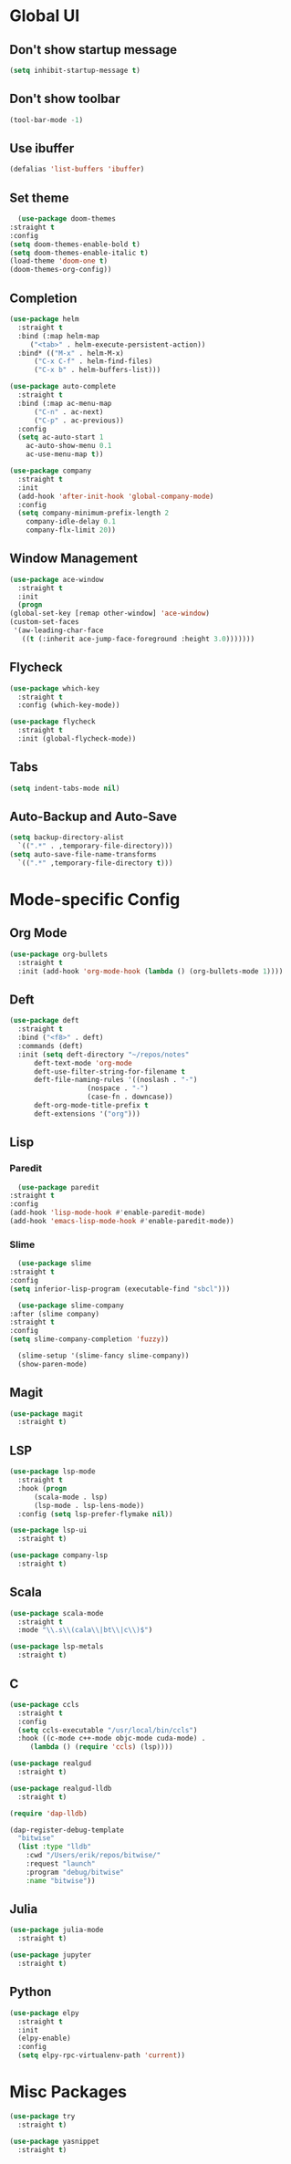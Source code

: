 * Global UI

** Don't show startup message

   #+begin_src emacs-lisp
   (setq inhibit-startup-message t)
   #+end_src

** Don't show toolbar
   #+begin_src emacs-lisp
   (tool-bar-mode -1)
   #+end_src


** Use ibuffer
   #+begin_src emacs-lisp
   (defalias 'list-buffers 'ibuffer)
   #+end_src

** Set theme

   #+begin_src emacs-lisp
      (use-package doom-themes
	:straight t
	:config
	(setq doom-themes-enable-bold t)
	(setq doom-themes-enable-italic t)
	(load-theme 'doom-one t)
	(doom-themes-org-config))
   #+end_src


** Completion

   #+begin_src emacs-lisp
     (use-package helm
       :straight t
       :bind (:map helm-map 
	      ("<tab>" . helm-execute-persistent-action))
       :bind* (("M-x" . helm-M-x)
	       ("C-x C-f" . helm-find-files)
	       ("C-x b" . helm-buffers-list)))

     (use-package auto-complete
       :straight t
       :bind (:map ac-menu-map
		   ("C-n" . ac-next)
		   ("C-p" . ac-previous))
       :config
       (setq ac-auto-start 1
	     ac-auto-show-menu 0.1
	     ac-use-menu-map t))

     (use-package company
       :straight t
       :init
       (add-hook 'after-init-hook 'global-company-mode)
       :config
       (setq company-minimum-prefix-length 2
	     company-idle-delay 0.1
	     company-flx-limit 20))

   #+end_src

** Window Management
   #+begin_src emacs-lisp
     (use-package ace-window
       :straight t
       :init
       (progn
	 (global-set-key [remap other-window] 'ace-window)
	 (custom-set-faces
	  '(aw-leading-char-face
	    ((t (:inherit ace-jump-face-foreground :height 3.0)))))))
   #+end_src


** Flycheck
   #+begin_src emacs-lisp
    (use-package which-key
      :straight t
      :config (which-key-mode))

    (use-package flycheck
      :straight t
      :init (global-flycheck-mode))

  #+end_src

** Tabs
   #+begin_src emacs-lisp
   (setq indent-tabs-mode nil)
   #+end_src


** Auto-Backup and Auto-Save
   #+begin_src emacs-lisp
     (setq backup-directory-alist
	   `((".*" . ,temporary-file-directory)))
     (setq auto-save-file-name-transforms
	   `((".*" ,temporary-file-directory t)))
   #+end_src

* Mode-specific Config

** Org Mode
   
   #+begin_src emacs-lisp
     (use-package org-bullets
       :straight t
       :init (add-hook 'org-mode-hook (lambda () (org-bullets-mode 1))))
   #+end_src

** Deft
  #+begin_src emacs-lisp
    (use-package deft
      :straight t
      :bind ("<f8>" . deft)
      :commands (deft)
      :init (setq deft-directory "~/repos/notes"
		  deft-text-mode 'org-mode
		  deft-use-filter-string-for-filename t
		  deft-file-naming-rules '((noslash . "-")
					   (nospace . "-")
					   (case-fn . downcase))
		  deft-org-mode-title-prefix t
		  deft-extensions '("org")))
  #+end_src
** Lisp

*** Paredit
    #+begin_src emacs-lisp
      (use-package paredit
	:straight t
	:config
	(add-hook 'lisp-mode-hook #'enable-paredit-mode)
	(add-hook 'emacs-lisp-mode-hook #'enable-paredit-mode))
    #+end_src

*** Slime
    #+begin_src emacs-lisp
      (use-package slime
	:straight t
	:config
	(setq inferior-lisp-program (executable-find "sbcl")))

      (use-package slime-company
	:after (slime company)
	:straight t
	:config
	(setq slime-company-completion 'fuzzy))

      (slime-setup '(slime-fancy slime-company))
      (show-paren-mode)

    #+end_src

** Magit

   #+begin_src emacs-lisp
     (use-package magit
       :straight t)
   #+end_src

** LSP
   
  #+begin_src emacs-lisp
    (use-package lsp-mode
      :straight t
      :hook (progn
	      (scala-mode . lsp)
	      (lsp-mode . lsp-lens-mode))
      :config (setq lsp-prefer-flymake nil))

    (use-package lsp-ui
      :straight t)

    (use-package company-lsp
      :straight t)
  #+end_src

   
** Scala
   #+begin_src emacs-lisp
     (use-package scala-mode
       :straight t
       :mode "\\.s\\(cala\\|bt\\|c\\)$")

     (use-package lsp-metals
       :straight t)
   #+end_src


** C

 #+begin_src emacs-lisp
   (use-package ccls
     :straight t
     :config
     (setq ccls-executable "/usr/local/bin/ccls")
     :hook ((c-mode c++-mode objc-mode cuda-mode) .
	    (lambda () (require 'ccls) (lsp))))

   (use-package realgud
     :straight t)

   (use-package realgud-lldb
     :straight t)

   (require 'dap-lldb)

   (dap-register-debug-template
     "bitwise"
     (list :type "lldb"
	   :cwd "/Users/erik/repos/bitwise/"
	   :request "launch"
	   :program "debug/bitwise"
	   :name "bitwise"))
 #+end_src

** Julia
 
   #+begin_src emacs-lisp
     (use-package julia-mode
       :straight t)

     (use-package jupyter
       :straight t)
   #+end_src


** Python 
   #+begin_src emacs-lisp
     (use-package elpy
       :straight t
       :init
       (elpy-enable)
       :config 
       (setq elpy-rpc-virtualenv-path 'current))
   #+end_src

* Misc Packages

  #+begin_src emacs-lisp
    (use-package try
      :straight t)
  #+end_src

  #+begin_src emacs-lisp
    (use-package yasnippet
      :straight t)
  #+end_src

